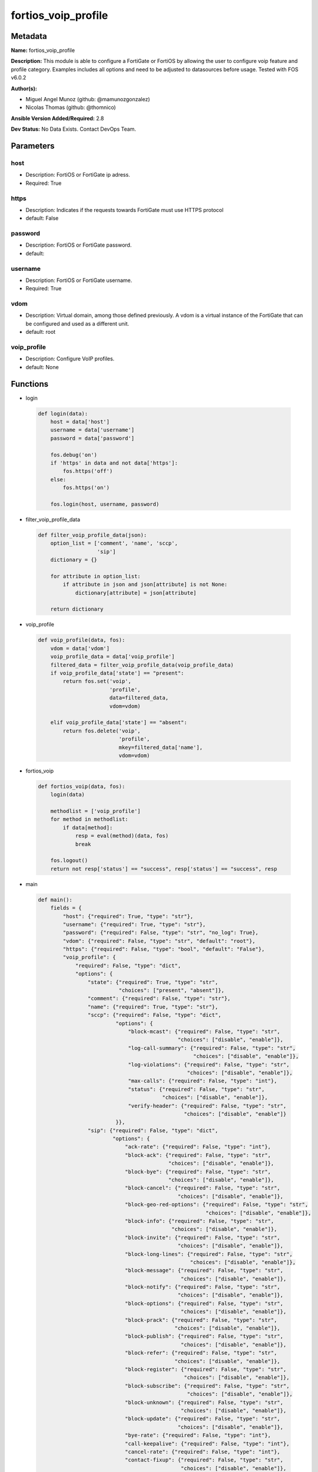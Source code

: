====================
fortios_voip_profile
====================


Metadata
--------




**Name:** fortios_voip_profile

**Description:** This module is able to configure a FortiGate or FortiOS by allowing the user to configure voip feature and profile category. Examples includes all options and need to be adjusted to datasources before usage. Tested with FOS v6.0.2


**Author(s):** 

- Miguel Angel Munoz (github: @mamunozgonzalez)

- Nicolas Thomas (github: @thomnico)



**Ansible Version Added/Required:** 2.8

**Dev Status:** No Data Exists. Contact DevOps Team.

Parameters
----------

host
++++

- Description: FortiOS or FortiGate ip adress.

  

- Required: True

https
+++++

- Description: Indicates if the requests towards FortiGate must use HTTPS protocol

  

- default: False

password
++++++++

- Description: FortiOS or FortiGate password.

  

- default: 

username
++++++++

- Description: FortiOS or FortiGate username.

  

- Required: True

vdom
++++

- Description: Virtual domain, among those defined previously. A vdom is a virtual instance of the FortiGate that can be configured and used as a different unit.

  

- default: root

voip_profile
++++++++++++

- Description: Configure VoIP profiles.

  

- default: None




Functions
---------




- login

 .. code-block:: python

    def login(data):
        host = data['host']
        username = data['username']
        password = data['password']
    
        fos.debug('on')
        if 'https' in data and not data['https']:
            fos.https('off')
        else:
            fos.https('on')
    
        fos.login(host, username, password)
    
    

- filter_voip_profile_data

 .. code-block:: python

    def filter_voip_profile_data(json):
        option_list = ['comment', 'name', 'sccp',
                       'sip']
        dictionary = {}
    
        for attribute in option_list:
            if attribute in json and json[attribute] is not None:
                dictionary[attribute] = json[attribute]
    
        return dictionary
    
    

- voip_profile

 .. code-block:: python

    def voip_profile(data, fos):
        vdom = data['vdom']
        voip_profile_data = data['voip_profile']
        filtered_data = filter_voip_profile_data(voip_profile_data)
        if voip_profile_data['state'] == "present":
            return fos.set('voip',
                           'profile',
                           data=filtered_data,
                           vdom=vdom)
    
        elif voip_profile_data['state'] == "absent":
            return fos.delete('voip',
                              'profile',
                              mkey=filtered_data['name'],
                              vdom=vdom)
    
    

- fortios_voip

 .. code-block:: python

    def fortios_voip(data, fos):
        login(data)
    
        methodlist = ['voip_profile']
        for method in methodlist:
            if data[method]:
                resp = eval(method)(data, fos)
                break
    
        fos.logout()
        return not resp['status'] == "success", resp['status'] == "success", resp
    
    

- main

 .. code-block:: python

    def main():
        fields = {
            "host": {"required": True, "type": "str"},
            "username": {"required": True, "type": "str"},
            "password": {"required": False, "type": "str", "no_log": True},
            "vdom": {"required": False, "type": "str", "default": "root"},
            "https": {"required": False, "type": "bool", "default": "False"},
            "voip_profile": {
                "required": False, "type": "dict",
                "options": {
                    "state": {"required": True, "type": "str",
                              "choices": ["present", "absent"]},
                    "comment": {"required": False, "type": "str"},
                    "name": {"required": True, "type": "str"},
                    "sccp": {"required": False, "type": "dict",
                             "options": {
                                 "block-mcast": {"required": False, "type": "str",
                                                 "choices": ["disable", "enable"]},
                                 "log-call-summary": {"required": False, "type": "str",
                                                      "choices": ["disable", "enable"]},
                                 "log-violations": {"required": False, "type": "str",
                                                    "choices": ["disable", "enable"]},
                                 "max-calls": {"required": False, "type": "int"},
                                 "status": {"required": False, "type": "str",
                                            "choices": ["disable", "enable"]},
                                 "verify-header": {"required": False, "type": "str",
                                                   "choices": ["disable", "enable"]}
                             }},
                    "sip": {"required": False, "type": "dict",
                            "options": {
                                "ack-rate": {"required": False, "type": "int"},
                                "block-ack": {"required": False, "type": "str",
                                              "choices": ["disable", "enable"]},
                                "block-bye": {"required": False, "type": "str",
                                              "choices": ["disable", "enable"]},
                                "block-cancel": {"required": False, "type": "str",
                                                 "choices": ["disable", "enable"]},
                                "block-geo-red-options": {"required": False, "type": "str",
                                                          "choices": ["disable", "enable"]},
                                "block-info": {"required": False, "type": "str",
                                               "choices": ["disable", "enable"]},
                                "block-invite": {"required": False, "type": "str",
                                                 "choices": ["disable", "enable"]},
                                "block-long-lines": {"required": False, "type": "str",
                                                     "choices": ["disable", "enable"]},
                                "block-message": {"required": False, "type": "str",
                                                  "choices": ["disable", "enable"]},
                                "block-notify": {"required": False, "type": "str",
                                                 "choices": ["disable", "enable"]},
                                "block-options": {"required": False, "type": "str",
                                                  "choices": ["disable", "enable"]},
                                "block-prack": {"required": False, "type": "str",
                                                "choices": ["disable", "enable"]},
                                "block-publish": {"required": False, "type": "str",
                                                  "choices": ["disable", "enable"]},
                                "block-refer": {"required": False, "type": "str",
                                                "choices": ["disable", "enable"]},
                                "block-register": {"required": False, "type": "str",
                                                   "choices": ["disable", "enable"]},
                                "block-subscribe": {"required": False, "type": "str",
                                                    "choices": ["disable", "enable"]},
                                "block-unknown": {"required": False, "type": "str",
                                                  "choices": ["disable", "enable"]},
                                "block-update": {"required": False, "type": "str",
                                                 "choices": ["disable", "enable"]},
                                "bye-rate": {"required": False, "type": "int"},
                                "call-keepalive": {"required": False, "type": "int"},
                                "cancel-rate": {"required": False, "type": "int"},
                                "contact-fixup": {"required": False, "type": "str",
                                                  "choices": ["disable", "enable"]},
                                "hnt-restrict-source-ip": {"required": False, "type": "str",
                                                           "choices": ["disable", "enable"]},
                                "hosted-nat-traversal": {"required": False, "type": "str",
                                                         "choices": ["disable", "enable"]},
                                "info-rate": {"required": False, "type": "int"},
                                "invite-rate": {"required": False, "type": "int"},
                                "ips-rtp": {"required": False, "type": "str",
                                            "choices": ["disable", "enable"]},
                                "log-call-summary": {"required": False, "type": "str",
                                                     "choices": ["disable", "enable"]},
                                "log-violations": {"required": False, "type": "str",
                                                   "choices": ["disable", "enable"]},
                                "malformed-header-allow": {"required": False, "type": "str",
                                                           "choices": ["discard", "pass", "respond"]},
                                "malformed-header-call-id": {"required": False, "type": "str",
                                                             "choices": ["discard", "pass", "respond"]},
                                "malformed-header-contact": {"required": False, "type": "str",
                                                             "choices": ["discard", "pass", "respond"]},
                                "malformed-header-content-length": {"required": False, "type": "str",
                                                                    "choices": ["discard", "pass", "respond"]},
                                "malformed-header-content-type": {"required": False, "type": "str",
                                                                  "choices": ["discard", "pass", "respond"]},
                                "malformed-header-cseq": {"required": False, "type": "str",
                                                          "choices": ["discard", "pass", "respond"]},
                                "malformed-header-expires": {"required": False, "type": "str",
                                                             "choices": ["discard", "pass", "respond"]},
                                "malformed-header-from": {"required": False, "type": "str",
                                                          "choices": ["discard", "pass", "respond"]},
                                "malformed-header-max-forwards": {"required": False, "type": "str",
                                                                  "choices": ["discard", "pass", "respond"]},
                                "malformed-header-p-asserted-identity": {"required": False, "type": "str",
                                                                         "choices": ["discard", "pass", "respond"]},
                                "malformed-header-rack": {"required": False, "type": "str",
                                                          "choices": ["discard", "pass", "respond"]},
                                "malformed-header-record-route": {"required": False, "type": "str",
                                                                  "choices": ["discard", "pass", "respond"]},
                                "malformed-header-route": {"required": False, "type": "str",
                                                           "choices": ["discard", "pass", "respond"]},
                                "malformed-header-rseq": {"required": False, "type": "str",
                                                          "choices": ["discard", "pass", "respond"]},
                                "malformed-header-sdp-a": {"required": False, "type": "str",
                                                           "choices": ["discard", "pass", "respond"]},
                                "malformed-header-sdp-b": {"required": False, "type": "str",
                                                           "choices": ["discard", "pass", "respond"]},
                                "malformed-header-sdp-c": {"required": False, "type": "str",
                                                           "choices": ["discard", "pass", "respond"]},
                                "malformed-header-sdp-i": {"required": False, "type": "str",
                                                           "choices": ["discard", "pass", "respond"]},
                                "malformed-header-sdp-k": {"required": False, "type": "str",
                                                           "choices": ["discard", "pass", "respond"]},
                                "malformed-header-sdp-m": {"required": False, "type": "str",
                                                           "choices": ["discard", "pass", "respond"]},
                                "malformed-header-sdp-o": {"required": False, "type": "str",
                                                           "choices": ["discard", "pass", "respond"]},
                                "malformed-header-sdp-r": {"required": False, "type": "str",
                                                           "choices": ["discard", "pass", "respond"]},
                                "malformed-header-sdp-s": {"required": False, "type": "str",
                                                           "choices": ["discard", "pass", "respond"]},
                                "malformed-header-sdp-t": {"required": False, "type": "str",
                                                           "choices": ["discard", "pass", "respond"]},
                                "malformed-header-sdp-v": {"required": False, "type": "str",
                                                           "choices": ["discard", "pass", "respond"]},
                                "malformed-header-sdp-z": {"required": False, "type": "str",
                                                           "choices": ["discard", "pass", "respond"]},
                                "malformed-header-to": {"required": False, "type": "str",
                                                        "choices": ["discard", "pass", "respond"]},
                                "malformed-header-via": {"required": False, "type": "str",
                                                         "choices": ["discard", "pass", "respond"]},
                                "malformed-request-line": {"required": False, "type": "str",
                                                           "choices": ["discard", "pass", "respond"]},
                                "max-body-length": {"required": False, "type": "int"},
                                "max-dialogs": {"required": False, "type": "int"},
                                "max-idle-dialogs": {"required": False, "type": "int"},
                                "max-line-length": {"required": False, "type": "int"},
                                "message-rate": {"required": False, "type": "int"},
                                "nat-trace": {"required": False, "type": "str",
                                              "choices": ["disable", "enable"]},
                                "no-sdp-fixup": {"required": False, "type": "str",
                                                 "choices": ["disable", "enable"]},
                                "notify-rate": {"required": False, "type": "int"},
                                "open-contact-pinhole": {"required": False, "type": "str",
                                                         "choices": ["disable", "enable"]},
                                "open-record-route-pinhole": {"required": False, "type": "str",
                                                              "choices": ["disable", "enable"]},
                                "open-register-pinhole": {"required": False, "type": "str",
                                                          "choices": ["disable", "enable"]},
                                "open-via-pinhole": {"required": False, "type": "str",
                                                     "choices": ["disable", "enable"]},
                                "options-rate": {"required": False, "type": "int"},
                                "prack-rate": {"required": False, "type": "int"},
                                "preserve-override": {"required": False, "type": "str",
                                                      "choices": ["disable", "enable"]},
                                "provisional-invite-expiry-time": {"required": False, "type": "int"},
                                "publish-rate": {"required": False, "type": "int"},
                                "refer-rate": {"required": False, "type": "int"},
                                "register-contact-trace": {"required": False, "type": "str",
                                                           "choices": ["disable", "enable"]},
                                "register-rate": {"required": False, "type": "int"},
                                "rfc2543-branch": {"required": False, "type": "str",
                                                   "choices": ["disable", "enable"]},
                                "rtp": {"required": False, "type": "str",
                                        "choices": ["disable", "enable"]},
                                "ssl-algorithm": {"required": False, "type": "str",
                                                  "choices": ["high", "medium", "low"]},
                                "ssl-auth-client": {"required": False, "type": "str"},
                                "ssl-auth-server": {"required": False, "type": "str"},
                                "ssl-client-certificate": {"required": False, "type": "str"},
                                "ssl-client-renegotiation": {"required": False, "type": "str",
                                                             "choices": ["allow", "deny", "secure"]},
                                "ssl-max-version": {"required": False, "type": "str",
                                                    "choices": ["ssl-3.0", "tls-1.0", "tls-1.1",
                                                                "tls-1.2"]},
                                "ssl-min-version": {"required": False, "type": "str",
                                                    "choices": ["ssl-3.0", "tls-1.0", "tls-1.1",
                                                                "tls-1.2"]},
                                "ssl-mode": {"required": False, "type": "str",
                                             "choices": ["off", "full"]},
                                "ssl-pfs": {"required": False, "type": "str",
                                            "choices": ["require", "deny", "allow"]},
                                "ssl-send-empty-frags": {"required": False, "type": "str",
                                                         "choices": ["enable", "disable"]},
                                "ssl-server-certificate": {"required": False, "type": "str"},
                                "status": {"required": False, "type": "str",
                                           "choices": ["disable", "enable"]},
                                "strict-register": {"required": False, "type": "str",
                                                    "choices": ["disable", "enable"]},
                                "subscribe-rate": {"required": False, "type": "int"},
                                "unknown-header": {"required": False, "type": "str",
                                                   "choices": ["discard", "pass", "respond"]},
                                "update-rate": {"required": False, "type": "int"}
                            }}
    
                }
            }
        }
    
        module = AnsibleModule(argument_spec=fields,
                               supports_check_mode=False)
        try:
            from fortiosapi import FortiOSAPI
        except ImportError:
            module.fail_json(msg="fortiosapi module is required")
    
        global fos
        fos = FortiOSAPI()
    
        is_error, has_changed, result = fortios_voip(module.params, fos)
    
        if not is_error:
            module.exit_json(changed=has_changed, meta=result)
        else:
            module.fail_json(msg="Error in repo", meta=result)
    
    



Module Source Code
------------------

.. code-block:: python

    #!/usr/bin/python
    from __future__ import (absolute_import, division, print_function)
    # Copyright 2018 Fortinet, Inc.
    #
    # This program is free software: you can redistribute it and/or modify
    # it under the terms of the GNU General Public License as published by
    # the Free Software Foundation, either version 3 of the License, or
    # (at your option) any later version.
    #
    # This program is distributed in the hope that it will be useful,
    # but WITHOUT ANY WARRANTY; without even the implied warranty of
    # MERCHANTABILITY or FITNESS FOR A PARTICULAR PURPOSE.  See the
    # GNU General Public License for more details.
    #
    # You should have received a copy of the GNU General Public License
    # along with this program.  If not, see <https://www.gnu.org/licenses/>.
    #
    # the lib use python logging can get it if the following is set in your
    # Ansible config.
    
    __metaclass__ = type
    
    ANSIBLE_METADATA = {'status': ['preview'],
                        'supported_by': 'community',
                        'metadata_version': '1.1'}
    
    DOCUMENTATION = '''
    ---
    module: fortios_voip_profile
    short_description: Configure VoIP profiles.
    description:
        - This module is able to configure a FortiGate or FortiOS by
          allowing the user to configure voip feature and profile category.
          Examples includes all options and need to be adjusted to datasources before usage.
          Tested with FOS v6.0.2
    version_added: "2.8"
    author:
        - Miguel Angel Munoz (@mamunozgonzalez)
        - Nicolas Thomas (@thomnico)
    notes:
        - Requires fortiosapi library developed by Fortinet
        - Run as a local_action in your playbook
    requirements:
        - fortiosapi>=0.9.8
    options:
        host:
           description:
                - FortiOS or FortiGate ip adress.
           required: true
        username:
            description:
                - FortiOS or FortiGate username.
            required: true
        password:
            description:
                - FortiOS or FortiGate password.
            default: ""
        vdom:
            description:
                - Virtual domain, among those defined previously. A vdom is a
                  virtual instance of the FortiGate that can be configured and
                  used as a different unit.
            default: root
        https:
            description:
                - Indicates if the requests towards FortiGate must use HTTPS
                  protocol
            type: bool
            default: false
        voip_profile:
            description:
                - Configure VoIP profiles.
            default: null
            suboptions:
                state:
                    description:
                        - Indicates whether to create or remove the object
                    choices:
                        - present
                        - absent
                comment:
                    description:
                        - Comment.
                name:
                    description:
                        - Profile name.
                    required: true
                sccp:
                    description:
                        - SCCP.
                    suboptions:
                        block-mcast:
                            description:
                                - Enable/disable block multicast RTP connections.
                            choices:
                                - disable
                                - enable
                        log-call-summary:
                            description:
                                - Enable/disable log summary of SCCP calls.
                            choices:
                                - disable
                                - enable
                        log-violations:
                            description:
                                - Enable/disable logging of SCCP violations.
                            choices:
                                - disable
                                - enable
                        max-calls:
                            description:
                                - Maximum calls per minute per SCCP client (max 65535).
                        status:
                            description:
                                - Enable/disable SCCP.
                            choices:
                                - disable
                                - enable
                        verify-header:
                            description:
                                - Enable/disable verify SCCP header content.
                            choices:
                                - disable
                                - enable
                sip:
                    description:
                        - SIP.
                    suboptions:
                        ack-rate:
                            description:
                                - ACK request rate limit (per second, per policy).
                        block-ack:
                            description:
                                - Enable/disable block ACK requests.
                            choices:
                                - disable
                                - enable
                        block-bye:
                            description:
                                - Enable/disable block BYE requests.
                            choices:
                                - disable
                                - enable
                        block-cancel:
                            description:
                                - Enable/disable block CANCEL requests.
                            choices:
                                - disable
                                - enable
                        block-geo-red-options:
                            description:
                                - Enable/disable block OPTIONS requests, but OPTIONS requests still notify for redundancy.
                            choices:
                                - disable
                                - enable
                        block-info:
                            description:
                                - Enable/disable block INFO requests.
                            choices:
                                - disable
                                - enable
                        block-invite:
                            description:
                                - Enable/disable block INVITE requests.
                            choices:
                                - disable
                                - enable
                        block-long-lines:
                            description:
                                - Enable/disable block requests with headers exceeding max-line-length.
                            choices:
                                - disable
                                - enable
                        block-message:
                            description:
                                - Enable/disable block MESSAGE requests.
                            choices:
                                - disable
                                - enable
                        block-notify:
                            description:
                                - Enable/disable block NOTIFY requests.
                            choices:
                                - disable
                                - enable
                        block-options:
                            description:
                                - Enable/disable block OPTIONS requests and no OPTIONS as notifying message for redundancy either.
                            choices:
                                - disable
                                - enable
                        block-prack:
                            description:
                                - Enable/disable block prack requests.
                            choices:
                                - disable
                                - enable
                        block-publish:
                            description:
                                - Enable/disable block PUBLISH requests.
                            choices:
                                - disable
                                - enable
                        block-refer:
                            description:
                                - Enable/disable block REFER requests.
                            choices:
                                - disable
                                - enable
                        block-register:
                            description:
                                - Enable/disable block REGISTER requests.
                            choices:
                                - disable
                                - enable
                        block-subscribe:
                            description:
                                - Enable/disable block SUBSCRIBE requests.
                            choices:
                                - disable
                                - enable
                        block-unknown:
                            description:
                                - Block unrecognized SIP requests (enabled by default).
                            choices:
                                - disable
                                - enable
                        block-update:
                            description:
                                - Enable/disable block UPDATE requests.
                            choices:
                                - disable
                                - enable
                        bye-rate:
                            description:
                                - BYE request rate limit (per second, per policy).
                        call-keepalive:
                            description:
                                - Continue tracking calls with no RTP for this many minutes.
                        cancel-rate:
                            description:
                                - CANCEL request rate limit (per second, per policy).
                        contact-fixup:
                            description:
                                - "Fixup contact anyway even if contact's IP:port doesn't match session's IP:port."
                            choices:
                                - disable
                                - enable
                        hnt-restrict-source-ip:
                            description:
                                - Enable/disable restrict RTP source IP to be the same as SIP source IP when HNT is enabled.
                            choices:
                                - disable
                                - enable
                        hosted-nat-traversal:
                            description:
                                - Hosted NAT Traversal (HNT).
                            choices:
                                - disable
                                - enable
                        info-rate:
                            description:
                                - INFO request rate limit (per second, per policy).
                        invite-rate:
                            description:
                                - INVITE request rate limit (per second, per policy).
                        ips-rtp:
                            description:
                                - Enable/disable allow IPS on RTP.
                            choices:
                                - disable
                                - enable
                        log-call-summary:
                            description:
                                - Enable/disable logging of SIP call summary.
                            choices:
                                - disable
                                - enable
                        log-violations:
                            description:
                                - Enable/disable logging of SIP violations.
                            choices:
                                - disable
                                - enable
                        malformed-header-allow:
                            description:
                                - Action for malformed Allow header.
                            choices:
                                - discard
                                - pass
                                - respond
                        malformed-header-call-id:
                            description:
                                - Action for malformed Call-ID header.
                            choices:
                                - discard
                                - pass
                                - respond
                        malformed-header-contact:
                            description:
                                - Action for malformed Contact header.
                            choices:
                                - discard
                                - pass
                                - respond
                        malformed-header-content-length:
                            description:
                                - Action for malformed Content-Length header.
                            choices:
                                - discard
                                - pass
                                - respond
                        malformed-header-content-type:
                            description:
                                - Action for malformed Content-Type header.
                            choices:
                                - discard
                                - pass
                                - respond
                        malformed-header-cseq:
                            description:
                                - Action for malformed CSeq header.
                            choices:
                                - discard
                                - pass
                                - respond
                        malformed-header-expires:
                            description:
                                - Action for malformed Expires header.
                            choices:
                                - discard
                                - pass
                                - respond
                        malformed-header-from:
                            description:
                                - Action for malformed From header.
                            choices:
                                - discard
                                - pass
                                - respond
                        malformed-header-max-forwards:
                            description:
                                - Action for malformed Max-Forwards header.
                            choices:
                                - discard
                                - pass
                                - respond
                        malformed-header-p-asserted-identity:
                            description:
                                - Action for malformed P-Asserted-Identity header.
                            choices:
                                - discard
                                - pass
                                - respond
                        malformed-header-rack:
                            description:
                                - Action for malformed RAck header.
                            choices:
                                - discard
                                - pass
                                - respond
                        malformed-header-record-route:
                            description:
                                - Action for malformed Record-Route header.
                            choices:
                                - discard
                                - pass
                                - respond
                        malformed-header-route:
                            description:
                                - Action for malformed Route header.
                            choices:
                                - discard
                                - pass
                                - respond
                        malformed-header-rseq:
                            description:
                                - Action for malformed RSeq header.
                            choices:
                                - discard
                                - pass
                                - respond
                        malformed-header-sdp-a:
                            description:
                                - Action for malformed SDP a line.
                            choices:
                                - discard
                                - pass
                                - respond
                        malformed-header-sdp-b:
                            description:
                                - Action for malformed SDP b line.
                            choices:
                                - discard
                                - pass
                                - respond
                        malformed-header-sdp-c:
                            description:
                                - Action for malformed SDP c line.
                            choices:
                                - discard
                                - pass
                                - respond
                        malformed-header-sdp-i:
                            description:
                                - Action for malformed SDP i line.
                            choices:
                                - discard
                                - pass
                                - respond
                        malformed-header-sdp-k:
                            description:
                                - Action for malformed SDP k line.
                            choices:
                                - discard
                                - pass
                                - respond
                        malformed-header-sdp-m:
                            description:
                                - Action for malformed SDP m line.
                            choices:
                                - discard
                                - pass
                                - respond
                        malformed-header-sdp-o:
                            description:
                                - Action for malformed SDP o line.
                            choices:
                                - discard
                                - pass
                                - respond
                        malformed-header-sdp-r:
                            description:
                                - Action for malformed SDP r line.
                            choices:
                                - discard
                                - pass
                                - respond
                        malformed-header-sdp-s:
                            description:
                                - Action for malformed SDP s line.
                            choices:
                                - discard
                                - pass
                                - respond
                        malformed-header-sdp-t:
                            description:
                                - Action for malformed SDP t line.
                            choices:
                                - discard
                                - pass
                                - respond
                        malformed-header-sdp-v:
                            description:
                                - Action for malformed SDP v line.
                            choices:
                                - discard
                                - pass
                                - respond
                        malformed-header-sdp-z:
                            description:
                                - Action for malformed SDP z line.
                            choices:
                                - discard
                                - pass
                                - respond
                        malformed-header-to:
                            description:
                                - Action for malformed To header.
                            choices:
                                - discard
                                - pass
                                - respond
                        malformed-header-via:
                            description:
                                - Action for malformed VIA header.
                            choices:
                                - discard
                                - pass
                                - respond
                        malformed-request-line:
                            description:
                                - Action for malformed request line.
                            choices:
                                - discard
                                - pass
                                - respond
                        max-body-length:
                            description:
                                - Maximum SIP message body length (0 meaning no limit).
                        max-dialogs:
                            description:
                                - Maximum number of concurrent calls/dialogs (per policy).
                        max-idle-dialogs:
                            description:
                                - Maximum number established but idle dialogs to retain (per policy).
                        max-line-length:
                            description:
                                - Maximum SIP header line length (78-4096).
                        message-rate:
                            description:
                                - MESSAGE request rate limit (per second, per policy).
                        nat-trace:
                            description:
                                - Enable/disable preservation of original IP in SDP i line.
                            choices:
                                - disable
                                - enable
                        no-sdp-fixup:
                            description:
                                - Enable/disable no SDP fix-up.
                            choices:
                                - disable
                                - enable
                        notify-rate:
                            description:
                                - NOTIFY request rate limit (per second, per policy).
                        open-contact-pinhole:
                            description:
                                - Enable/disable open pinhole for non-REGISTER Contact port.
                            choices:
                                - disable
                                - enable
                        open-record-route-pinhole:
                            description:
                                - Enable/disable open pinhole for Record-Route port.
                            choices:
                                - disable
                                - enable
                        open-register-pinhole:
                            description:
                                - Enable/disable open pinhole for REGISTER Contact port.
                            choices:
                                - disable
                                - enable
                        open-via-pinhole:
                            description:
                                - Enable/disable open pinhole for Via port.
                            choices:
                                - disable
                                - enable
                        options-rate:
                            description:
                                - OPTIONS request rate limit (per second, per policy).
                        prack-rate:
                            description:
                                - PRACK request rate limit (per second, per policy).
                        preserve-override:
                            description:
                                - "Override i line to preserve original IPS (default: append)."
                            choices:
                                - disable
                                - enable
                        provisional-invite-expiry-time:
                            description:
                                - Expiry time for provisional INVITE (10 - 3600 sec).
                        publish-rate:
                            description:
                                - PUBLISH request rate limit (per second, per policy).
                        refer-rate:
                            description:
                                - REFER request rate limit (per second, per policy).
                        register-contact-trace:
                            description:
                                - Enable/disable trace original IP/port within the contact header of REGISTER requests.
                            choices:
                                - disable
                                - enable
                        register-rate:
                            description:
                                - REGISTER request rate limit (per second, per policy).
                        rfc2543-branch:
                            description:
                                - Enable/disable support via branch compliant with RFC 2543.
                            choices:
                                - disable
                                - enable
                        rtp:
                            description:
                                - Enable/disable create pinholes for RTP traffic to traverse firewall.
                            choices:
                                - disable
                                - enable
                        ssl-algorithm:
                            description:
                                - Relative strength of encryption algorithms accepted in negotiation.
                            choices:
                                - high
                                - medium
                                - low
                        ssl-auth-client:
                            description:
                                - Require a client certificate and authenticate it with the peer/peergrp. Source user.peer.name user.peergrp.name.
                        ssl-auth-server:
                            description:
                                - Authenticate the server's certificate with the peer/peergrp. Source user.peer.name user.peergrp.name.
                        ssl-client-certificate:
                            description:
                                - Name of Certificate to offer to server if requested. Source vpn.certificate.local.name.
                        ssl-client-renegotiation:
                            description:
                                - Allow/block client renegotiation by server.
                            choices:
                                - allow
                                - deny
                                - secure
                        ssl-max-version:
                            description:
                                - Highest SSL/TLS version to negotiate.
                            choices:
                                - ssl-3.0
                                - tls-1.0
                                - tls-1.1
                                - tls-1.2
                        ssl-min-version:
                            description:
                                - Lowest SSL/TLS version to negotiate.
                            choices:
                                - ssl-3.0
                                - tls-1.0
                                - tls-1.1
                                - tls-1.2
                        ssl-mode:
                            description:
                                - SSL/TLS mode for encryption & decryption of traffic.
                            choices:
                                - off
                                - full
                        ssl-pfs:
                            description:
                                - SSL Perfect Forward Secrecy.
                            choices:
                                - require
                                - deny
                                - allow
                        ssl-send-empty-frags:
                            description:
                                - Send empty fragments to avoid attack on CBC IV (SSL 3.0 & TLS 1.0 only).
                            choices:
                                - enable
                                - disable
                        ssl-server-certificate:
                            description:
                                - Name of Certificate return to the client in every SSL connection. Source vpn.certificate.local.name.
                        status:
                            description:
                                - Enable/disable SIP.
                            choices:
                                - disable
                                - enable
                        strict-register:
                            description:
                                - Enable/disable only allow the registrar to connect.
                            choices:
                                - disable
                                - enable
                        subscribe-rate:
                            description:
                                - SUBSCRIBE request rate limit (per second, per policy).
                        unknown-header:
                            description:
                                - Action for unknown SIP header.
                            choices:
                                - discard
                                - pass
                                - respond
                        update-rate:
                            description:
                                - UPDATE request rate limit (per second, per policy).
    '''
    
    EXAMPLES = '''
    - hosts: localhost
      vars:
       host: "192.168.122.40"
       username: "admin"
       password: ""
       vdom: "root"
      tasks:
      - name: Configure VoIP profiles.
        fortios_voip_profile:
          host:  "{{ host }}"
          username: "{{ username }}"
          password: "{{ password }}"
          vdom:  "{{ vdom }}"
          voip_profile:
            state: "present"
            comment: "Comment."
            name: "default_name_4"
            sccp:
                block-mcast: "disable"
                log-call-summary: "disable"
                log-violations: "disable"
                max-calls: "9"
                status: "disable"
                verify-header: "disable"
            sip:
                ack-rate: "13"
                block-ack: "disable"
                block-bye: "disable"
                block-cancel: "disable"
                block-geo-red-options: "disable"
                block-info: "disable"
                block-invite: "disable"
                block-long-lines: "disable"
                block-message: "disable"
                block-notify: "disable"
                block-options: "disable"
                block-prack: "disable"
                block-publish: "disable"
                block-refer: "disable"
                block-register: "disable"
                block-subscribe: "disable"
                block-unknown: "disable"
                block-update: "disable"
                bye-rate: "31"
                call-keepalive: "32"
                cancel-rate: "33"
                contact-fixup: "disable"
                hnt-restrict-source-ip: "disable"
                hosted-nat-traversal: "disable"
                info-rate: "37"
                invite-rate: "38"
                ips-rtp: "disable"
                log-call-summary: "disable"
                log-violations: "disable"
                malformed-header-allow: "discard"
                malformed-header-call-id: "discard"
                malformed-header-contact: "discard"
                malformed-header-content-length: "discard"
                malformed-header-content-type: "discard"
                malformed-header-cseq: "discard"
                malformed-header-expires: "discard"
                malformed-header-from: "discard"
                malformed-header-max-forwards: "discard"
                malformed-header-p-asserted-identity: "discard"
                malformed-header-rack: "discard"
                malformed-header-record-route: "discard"
                malformed-header-route: "discard"
                malformed-header-rseq: "discard"
                malformed-header-sdp-a: "discard"
                malformed-header-sdp-b: "discard"
                malformed-header-sdp-c: "discard"
                malformed-header-sdp-i: "discard"
                malformed-header-sdp-k: "discard"
                malformed-header-sdp-m: "discard"
                malformed-header-sdp-o: "discard"
                malformed-header-sdp-r: "discard"
                malformed-header-sdp-s: "discard"
                malformed-header-sdp-t: "discard"
                malformed-header-sdp-v: "discard"
                malformed-header-sdp-z: "discard"
                malformed-header-to: "discard"
                malformed-header-via: "discard"
                malformed-request-line: "discard"
                max-body-length: "71"
                max-dialogs: "72"
                max-idle-dialogs: "73"
                max-line-length: "74"
                message-rate: "75"
                nat-trace: "disable"
                no-sdp-fixup: "disable"
                notify-rate: "78"
                open-contact-pinhole: "disable"
                open-record-route-pinhole: "disable"
                open-register-pinhole: "disable"
                open-via-pinhole: "disable"
                options-rate: "83"
                prack-rate: "84"
                preserve-override: "disable"
                provisional-invite-expiry-time: "86"
                publish-rate: "87"
                refer-rate: "88"
                register-contact-trace: "disable"
                register-rate: "90"
                rfc2543-branch: "disable"
                rtp: "disable"
                ssl-algorithm: "high"
                ssl-auth-client: "<your_own_value> (source user.peer.name user.peergrp.name)"
                ssl-auth-server: "<your_own_value> (source user.peer.name user.peergrp.name)"
                ssl-client-certificate: "<your_own_value> (source vpn.certificate.local.name)"
                ssl-client-renegotiation: "allow"
                ssl-max-version: "ssl-3.0"
                ssl-min-version: "ssl-3.0"
                ssl-mode: "off"
                ssl-pfs: "require"
                ssl-send-empty-frags: "enable"
                ssl-server-certificate: "<your_own_value> (source vpn.certificate.local.name)"
                status: "disable"
                strict-register: "disable"
                subscribe-rate: "106"
                unknown-header: "discard"
                update-rate: "108"
    '''
    
    RETURN = '''
    build:
      description: Build number of the fortigate image
      returned: always
      type: string
      sample: '1547'
    http_method:
      description: Last method used to provision the content into FortiGate
      returned: always
      type: string
      sample: 'PUT'
    http_status:
      description: Last result given by FortiGate on last operation applied
      returned: always
      type: string
      sample: "200"
    mkey:
      description: Master key (id) used in the last call to FortiGate
      returned: success
      type: string
      sample: "key1"
    name:
      description: Name of the table used to fulfill the request
      returned: always
      type: string
      sample: "urlfilter"
    path:
      description: Path of the table used to fulfill the request
      returned: always
      type: string
      sample: "webfilter"
    revision:
      description: Internal revision number
      returned: always
      type: string
      sample: "17.0.2.10658"
    serial:
      description: Serial number of the unit
      returned: always
      type: string
      sample: "FGVMEVYYQT3AB5352"
    status:
      description: Indication of the operation's result
      returned: always
      type: string
      sample: "success"
    vdom:
      description: Virtual domain used
      returned: always
      type: string
      sample: "root"
    version:
      description: Version of the FortiGate
      returned: always
      type: string
      sample: "v5.6.3"
    
    '''
    
    from ansible.module_utils.basic import AnsibleModule
    
    fos = None
    
    
    def login(data):
        host = data['host']
        username = data['username']
        password = data['password']
    
        fos.debug('on')
        if 'https' in data and not data['https']:
            fos.https('off')
        else:
            fos.https('on')
    
        fos.login(host, username, password)
    
    
    def filter_voip_profile_data(json):
        option_list = ['comment', 'name', 'sccp',
                       'sip']
        dictionary = {}
    
        for attribute in option_list:
            if attribute in json and json[attribute] is not None:
                dictionary[attribute] = json[attribute]
    
        return dictionary
    
    
    def voip_profile(data, fos):
        vdom = data['vdom']
        voip_profile_data = data['voip_profile']
        filtered_data = filter_voip_profile_data(voip_profile_data)
        if voip_profile_data['state'] == "present":
            return fos.set('voip',
                           'profile',
                           data=filtered_data,
                           vdom=vdom)
    
        elif voip_profile_data['state'] == "absent":
            return fos.delete('voip',
                              'profile',
                              mkey=filtered_data['name'],
                              vdom=vdom)
    
    
    def fortios_voip(data, fos):
        login(data)
    
        methodlist = ['voip_profile']
        for method in methodlist:
            if data[method]:
                resp = eval(method)(data, fos)
                break
    
        fos.logout()
        return not resp['status'] == "success", resp['status'] == "success", resp
    
    
    def main():
        fields = {
            "host": {"required": True, "type": "str"},
            "username": {"required": True, "type": "str"},
            "password": {"required": False, "type": "str", "no_log": True},
            "vdom": {"required": False, "type": "str", "default": "root"},
            "https": {"required": False, "type": "bool", "default": "False"},
            "voip_profile": {
                "required": False, "type": "dict",
                "options": {
                    "state": {"required": True, "type": "str",
                              "choices": ["present", "absent"]},
                    "comment": {"required": False, "type": "str"},
                    "name": {"required": True, "type": "str"},
                    "sccp": {"required": False, "type": "dict",
                             "options": {
                                 "block-mcast": {"required": False, "type": "str",
                                                 "choices": ["disable", "enable"]},
                                 "log-call-summary": {"required": False, "type": "str",
                                                      "choices": ["disable", "enable"]},
                                 "log-violations": {"required": False, "type": "str",
                                                    "choices": ["disable", "enable"]},
                                 "max-calls": {"required": False, "type": "int"},
                                 "status": {"required": False, "type": "str",
                                            "choices": ["disable", "enable"]},
                                 "verify-header": {"required": False, "type": "str",
                                                   "choices": ["disable", "enable"]}
                             }},
                    "sip": {"required": False, "type": "dict",
                            "options": {
                                "ack-rate": {"required": False, "type": "int"},
                                "block-ack": {"required": False, "type": "str",
                                              "choices": ["disable", "enable"]},
                                "block-bye": {"required": False, "type": "str",
                                              "choices": ["disable", "enable"]},
                                "block-cancel": {"required": False, "type": "str",
                                                 "choices": ["disable", "enable"]},
                                "block-geo-red-options": {"required": False, "type": "str",
                                                          "choices": ["disable", "enable"]},
                                "block-info": {"required": False, "type": "str",
                                               "choices": ["disable", "enable"]},
                                "block-invite": {"required": False, "type": "str",
                                                 "choices": ["disable", "enable"]},
                                "block-long-lines": {"required": False, "type": "str",
                                                     "choices": ["disable", "enable"]},
                                "block-message": {"required": False, "type": "str",
                                                  "choices": ["disable", "enable"]},
                                "block-notify": {"required": False, "type": "str",
                                                 "choices": ["disable", "enable"]},
                                "block-options": {"required": False, "type": "str",
                                                  "choices": ["disable", "enable"]},
                                "block-prack": {"required": False, "type": "str",
                                                "choices": ["disable", "enable"]},
                                "block-publish": {"required": False, "type": "str",
                                                  "choices": ["disable", "enable"]},
                                "block-refer": {"required": False, "type": "str",
                                                "choices": ["disable", "enable"]},
                                "block-register": {"required": False, "type": "str",
                                                   "choices": ["disable", "enable"]},
                                "block-subscribe": {"required": False, "type": "str",
                                                    "choices": ["disable", "enable"]},
                                "block-unknown": {"required": False, "type": "str",
                                                  "choices": ["disable", "enable"]},
                                "block-update": {"required": False, "type": "str",
                                                 "choices": ["disable", "enable"]},
                                "bye-rate": {"required": False, "type": "int"},
                                "call-keepalive": {"required": False, "type": "int"},
                                "cancel-rate": {"required": False, "type": "int"},
                                "contact-fixup": {"required": False, "type": "str",
                                                  "choices": ["disable", "enable"]},
                                "hnt-restrict-source-ip": {"required": False, "type": "str",
                                                           "choices": ["disable", "enable"]},
                                "hosted-nat-traversal": {"required": False, "type": "str",
                                                         "choices": ["disable", "enable"]},
                                "info-rate": {"required": False, "type": "int"},
                                "invite-rate": {"required": False, "type": "int"},
                                "ips-rtp": {"required": False, "type": "str",
                                            "choices": ["disable", "enable"]},
                                "log-call-summary": {"required": False, "type": "str",
                                                     "choices": ["disable", "enable"]},
                                "log-violations": {"required": False, "type": "str",
                                                   "choices": ["disable", "enable"]},
                                "malformed-header-allow": {"required": False, "type": "str",
                                                           "choices": ["discard", "pass", "respond"]},
                                "malformed-header-call-id": {"required": False, "type": "str",
                                                             "choices": ["discard", "pass", "respond"]},
                                "malformed-header-contact": {"required": False, "type": "str",
                                                             "choices": ["discard", "pass", "respond"]},
                                "malformed-header-content-length": {"required": False, "type": "str",
                                                                    "choices": ["discard", "pass", "respond"]},
                                "malformed-header-content-type": {"required": False, "type": "str",
                                                                  "choices": ["discard", "pass", "respond"]},
                                "malformed-header-cseq": {"required": False, "type": "str",
                                                          "choices": ["discard", "pass", "respond"]},
                                "malformed-header-expires": {"required": False, "type": "str",
                                                             "choices": ["discard", "pass", "respond"]},
                                "malformed-header-from": {"required": False, "type": "str",
                                                          "choices": ["discard", "pass", "respond"]},
                                "malformed-header-max-forwards": {"required": False, "type": "str",
                                                                  "choices": ["discard", "pass", "respond"]},
                                "malformed-header-p-asserted-identity": {"required": False, "type": "str",
                                                                         "choices": ["discard", "pass", "respond"]},
                                "malformed-header-rack": {"required": False, "type": "str",
                                                          "choices": ["discard", "pass", "respond"]},
                                "malformed-header-record-route": {"required": False, "type": "str",
                                                                  "choices": ["discard", "pass", "respond"]},
                                "malformed-header-route": {"required": False, "type": "str",
                                                           "choices": ["discard", "pass", "respond"]},
                                "malformed-header-rseq": {"required": False, "type": "str",
                                                          "choices": ["discard", "pass", "respond"]},
                                "malformed-header-sdp-a": {"required": False, "type": "str",
                                                           "choices": ["discard", "pass", "respond"]},
                                "malformed-header-sdp-b": {"required": False, "type": "str",
                                                           "choices": ["discard", "pass", "respond"]},
                                "malformed-header-sdp-c": {"required": False, "type": "str",
                                                           "choices": ["discard", "pass", "respond"]},
                                "malformed-header-sdp-i": {"required": False, "type": "str",
                                                           "choices": ["discard", "pass", "respond"]},
                                "malformed-header-sdp-k": {"required": False, "type": "str",
                                                           "choices": ["discard", "pass", "respond"]},
                                "malformed-header-sdp-m": {"required": False, "type": "str",
                                                           "choices": ["discard", "pass", "respond"]},
                                "malformed-header-sdp-o": {"required": False, "type": "str",
                                                           "choices": ["discard", "pass", "respond"]},
                                "malformed-header-sdp-r": {"required": False, "type": "str",
                                                           "choices": ["discard", "pass", "respond"]},
                                "malformed-header-sdp-s": {"required": False, "type": "str",
                                                           "choices": ["discard", "pass", "respond"]},
                                "malformed-header-sdp-t": {"required": False, "type": "str",
                                                           "choices": ["discard", "pass", "respond"]},
                                "malformed-header-sdp-v": {"required": False, "type": "str",
                                                           "choices": ["discard", "pass", "respond"]},
                                "malformed-header-sdp-z": {"required": False, "type": "str",
                                                           "choices": ["discard", "pass", "respond"]},
                                "malformed-header-to": {"required": False, "type": "str",
                                                        "choices": ["discard", "pass", "respond"]},
                                "malformed-header-via": {"required": False, "type": "str",
                                                         "choices": ["discard", "pass", "respond"]},
                                "malformed-request-line": {"required": False, "type": "str",
                                                           "choices": ["discard", "pass", "respond"]},
                                "max-body-length": {"required": False, "type": "int"},
                                "max-dialogs": {"required": False, "type": "int"},
                                "max-idle-dialogs": {"required": False, "type": "int"},
                                "max-line-length": {"required": False, "type": "int"},
                                "message-rate": {"required": False, "type": "int"},
                                "nat-trace": {"required": False, "type": "str",
                                              "choices": ["disable", "enable"]},
                                "no-sdp-fixup": {"required": False, "type": "str",
                                                 "choices": ["disable", "enable"]},
                                "notify-rate": {"required": False, "type": "int"},
                                "open-contact-pinhole": {"required": False, "type": "str",
                                                         "choices": ["disable", "enable"]},
                                "open-record-route-pinhole": {"required": False, "type": "str",
                                                              "choices": ["disable", "enable"]},
                                "open-register-pinhole": {"required": False, "type": "str",
                                                          "choices": ["disable", "enable"]},
                                "open-via-pinhole": {"required": False, "type": "str",
                                                     "choices": ["disable", "enable"]},
                                "options-rate": {"required": False, "type": "int"},
                                "prack-rate": {"required": False, "type": "int"},
                                "preserve-override": {"required": False, "type": "str",
                                                      "choices": ["disable", "enable"]},
                                "provisional-invite-expiry-time": {"required": False, "type": "int"},
                                "publish-rate": {"required": False, "type": "int"},
                                "refer-rate": {"required": False, "type": "int"},
                                "register-contact-trace": {"required": False, "type": "str",
                                                           "choices": ["disable", "enable"]},
                                "register-rate": {"required": False, "type": "int"},
                                "rfc2543-branch": {"required": False, "type": "str",
                                                   "choices": ["disable", "enable"]},
                                "rtp": {"required": False, "type": "str",
                                        "choices": ["disable", "enable"]},
                                "ssl-algorithm": {"required": False, "type": "str",
                                                  "choices": ["high", "medium", "low"]},
                                "ssl-auth-client": {"required": False, "type": "str"},
                                "ssl-auth-server": {"required": False, "type": "str"},
                                "ssl-client-certificate": {"required": False, "type": "str"},
                                "ssl-client-renegotiation": {"required": False, "type": "str",
                                                             "choices": ["allow", "deny", "secure"]},
                                "ssl-max-version": {"required": False, "type": "str",
                                                    "choices": ["ssl-3.0", "tls-1.0", "tls-1.1",
                                                                "tls-1.2"]},
                                "ssl-min-version": {"required": False, "type": "str",
                                                    "choices": ["ssl-3.0", "tls-1.0", "tls-1.1",
                                                                "tls-1.2"]},
                                "ssl-mode": {"required": False, "type": "str",
                                             "choices": ["off", "full"]},
                                "ssl-pfs": {"required": False, "type": "str",
                                            "choices": ["require", "deny", "allow"]},
                                "ssl-send-empty-frags": {"required": False, "type": "str",
                                                         "choices": ["enable", "disable"]},
                                "ssl-server-certificate": {"required": False, "type": "str"},
                                "status": {"required": False, "type": "str",
                                           "choices": ["disable", "enable"]},
                                "strict-register": {"required": False, "type": "str",
                                                    "choices": ["disable", "enable"]},
                                "subscribe-rate": {"required": False, "type": "int"},
                                "unknown-header": {"required": False, "type": "str",
                                                   "choices": ["discard", "pass", "respond"]},
                                "update-rate": {"required": False, "type": "int"}
                            }}
    
                }
            }
        }
    
        module = AnsibleModule(argument_spec=fields,
                               supports_check_mode=False)
        try:
            from fortiosapi import FortiOSAPI
        except ImportError:
            module.fail_json(msg="fortiosapi module is required")
    
        global fos
        fos = FortiOSAPI()
    
        is_error, has_changed, result = fortios_voip(module.params, fos)
    
        if not is_error:
            module.exit_json(changed=has_changed, meta=result)
        else:
            module.fail_json(msg="Error in repo", meta=result)
    
    
    if __name__ == '__main__':
        main()


